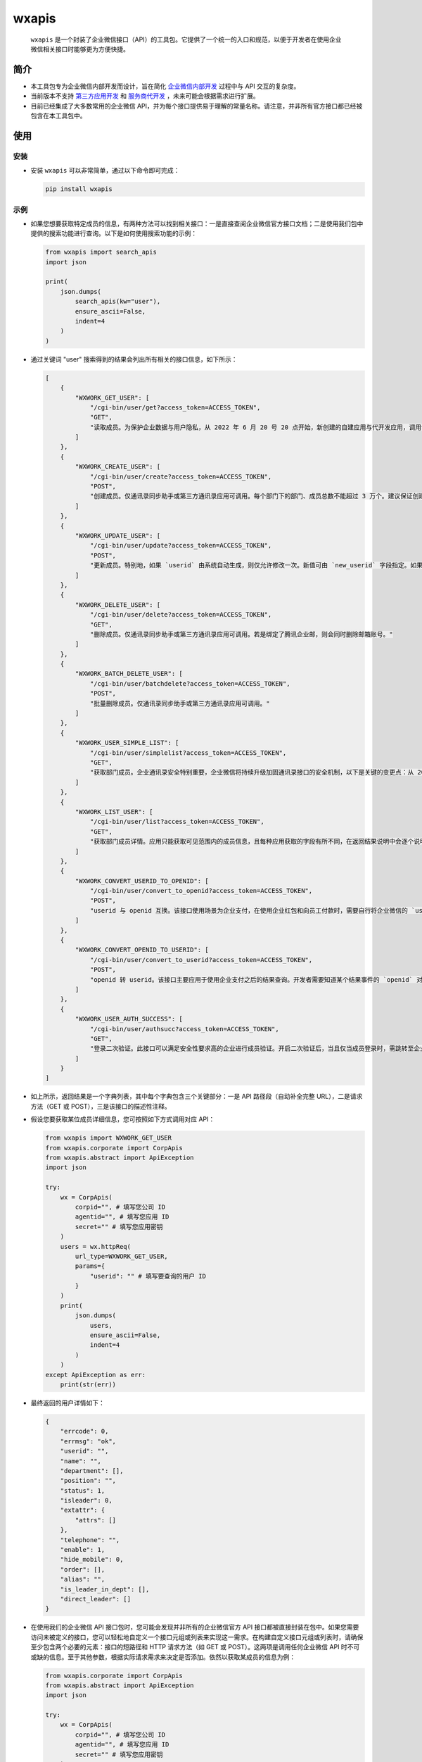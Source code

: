 wxapis
======

  ``wxapis`` 是一个封装了企业微信接口（API）的工具包。它提供了一个统一的入口和规范，以便于开发者在使用企业微信相关接口时能够更为方便快捷。

简介
----

- 本工具包专为企业微信内部开发而设计，旨在简化 `企业微信内部开发 <https://developer.work.weixin.qq.com/document/path/90556>`__ 过程中与 API 交互的复杂度。

- 当前版本不支持 `第三方应用开发 <https://developer.work.weixin.qq.com/document/path/90594>`__ 和 `服务商代开发 <https://developer.work.weixin.qq.com/document/path/97111>`__ ，未来可能会根据需求进行扩展。

- 目前已经集成了大多数常用的企业微信 API，并为每个接口提供易于理解的常量名称。请注意，并非所有官方接口都已经被包含在本工具包中。

使用
----

安装
~~~~

- 安装 ``wxapis`` 可以非常简单，通过以下命令即可完成：

  .. code::

     pip install wxapis

示例
~~~~

- 如果您想要获取特定成员的信息，有两种方法可以找到相关接口：一是直接查阅企业微信官方接口文档；二是使用我们包中提供的搜索功能进行查询。以下是如何使用搜索功能的示例：

  .. code:: bash

     from wxapis import search_apis
     import json

     print(
         json.dumps(
             search_apis(kw="user"),
             ensure_ascii=False,
             indent=4
         )
     )

- 通过关键词 "user" 搜索得到的结果会列出所有相关的接口信息，如下所示：

  .. code:: bash

     [
         {
             "WXWORK_GET_USER": [
                 "/cgi-bin/user/get?access_token=ACCESS_TOKEN",
                 "GET",
                 "读取成员。为保护企业数据与用户隐私，从 2022 年 6 月 20 号 20 点开始，新创建的自建应用与代开发应用，调用该接口时，不再返回以下字段：头像、性别、手机、邮箱、企业邮箱、员工个人二维码、地址，应用需要通过 oauth2 手工授权的方式获取管理员与员工本人授权的字段。"
             ]
         },
         {
             "WXWORK_CREATE_USER": [
                 "/cgi-bin/user/create?access_token=ACCESS_TOKEN",
                 "POST",
                 "创建成员。仅通讯录同步助手或第三方通讯录应用可调用。每个部门下的部门、成员总数不能超过 3 万个。建议保证创建 `department` 对应的部门和创建成员是串行化处理。"
             ]
         },
         {
             "WXWORK_UPDATE_USER": [
                 "/cgi-bin/user/update?access_token=ACCESS_TOKEN",
                 "POST",
                 "更新成员。特别地，如果 `userid` 由系统自动生成，则仅允许修改一次。新值可由 `new_userid` 字段指定。如果创建时企业邮箱为系统默认分配的，则仅允许修改一次，若创建时填入了合规的企业邮箱，则无法修改。仅通讯录同步助手或第三方通讯录应用可调用。注意，每个部门下的部门、成员总数不能超过 3 万个。"
             ]
         },
         {
             "WXWORK_DELETE_USER": [
                 "/cgi-bin/user/delete?access_token=ACCESS_TOKEN",
                 "GET",
                 "删除成员。仅通讯录同步助手或第三方通讯录应用可调用。若是绑定了腾讯企业邮，则会同时删除邮箱账号。"
             ]
         },
         {
             "WXWORK_BATCH_DELETE_USER": [
                 "/cgi-bin/user/batchdelete?access_token=ACCESS_TOKEN",
                 "POST",
                 "批量删除成员。仅通讯录同步助手或第三方通讯录应用可调用。"
             ]
         },
         {
             "WXWORK_USER_SIMPLE_LIST": [
                 "/cgi-bin/user/simplelist?access_token=ACCESS_TOKEN",
                 "GET",
                 "获取部门成员。企业通讯录安全特别重要，企业微信将持续升级加固通讯录接口的安全机制，以下是关键的变更点：从 2022 年 8 月 15 日 10 点开始，\"企业管理后台 - 管理工具 - 通讯录同步\"的新增 IP 将不能再调用此接口，企业可通过 \"获取成员 ID 列表\" 和 \"获取部门 ID 列表\"接口获取 `userid` 和部门 ID 列表。"
             ]
         },
         {
             "WXWORK_LIST_USER": [
                 "/cgi-bin/user/list?access_token=ACCESS_TOKEN",
                 "GET",
                 "获取部门成员详情。应用只能获取可见范围内的成员信息，且每种应用获取的字段有所不同，在返回结果说明中会逐个说明。企业通讯录安全特别重要，企业微信持续升级加固通讯录接口的安全机制，以下是关键的变更点：从 2022 年 6 月 20 号 20 点开始，除通讯录同步以外的基础应用（如客户联系、微信客服、会话存档、日程等），以及新创建的自建应用与代开发应用，调用该接口时，不再返回以下字段：头像、性别、手机、邮箱、企业邮箱、员工个人二维码、地址，应用需要通过 `oauth2` 手工授权的方式获取管理员与员工本人授权的字段。从 2022 年 8 月 15 日 10 点开始，\"企业管理后台 - 管理工具 - 通讯录同步\"的新增 IP 将不能再调用此接口，企业可通过 \"获取成员 ID 列表\" 和 \"获取部门 ID 列表\"接口获取 `userid` 和部门 ID 列表。"
             ]
         },
         {
             "WXWORK_CONVERT_USERID_TO_OPENID": [
                 "/cgi-bin/user/convert_to_openid?access_token=ACCESS_TOKEN",
                 "POST",
                 "userid 与 openid 互换。该接口使用场景为企业支付，在使用企业红包和向员工付款时，需要自行将企业微信的 `userid` 转成 `openid`。注：需要成员使用微信登录企业微信或者关注微信插件（原企业号）才能转成 `openid`；如果是外部联系人，请使用外部联系人 `openid` 转换转换 `openid`。"
             ]
         },
         {
             "WXWORK_CONVERT_OPENID_TO_USERID": [
                 "/cgi-bin/user/convert_to_userid?access_token=ACCESS_TOKEN",
                 "POST",
                 "openid 转 userid。该接口主要应用于使用企业支付之后的结果查询。开发者需要知道某个结果事件的 `openid` 对应企业微信内成员的信息时，可以通过调用该接口进行转换查询。"
             ]
         },
         {
             "WXWORK_USER_AUTH_SUCCESS": [
                 "/cgi-bin/user/authsucc?access_token=ACCESS_TOKEN",
                 "GET",
                 "登录二次验证。此接口可以满足安全性要求高的企业进行成员验证。开启二次验证后，当且仅当成员登录时，需跳转至企业自定义的页面进行验证。验证频率可在设置页面选择。企业在开启二次验证时，必须在管理端填写企业二次验证页面的 url。当成员登录企业微信或关注微信插件（原企业号）进入企业时，会自动跳转到企业的验证页面。在跳转到企业的验证页面时，会带上如下参数：`code=CODE`。企业收到 code 后，使用 \"通讯录同步助手\" 调用接口 \"根据 code 获取成员信息\" 获取成员的 `userid`。"
             ]
         }
     ]

- 如上所示，返回结果是一个字典列表，其中每个字典包含三个关键部分：一是 API 路径段（自动补全完整 URL），二是请求方法（GET 或 POST），三是该接口的描述性注释。

- 假设您要获取某位成员详细信息，您可按照如下方式调用对应 API：

  .. code:: bash

     from wxapis import WXWORK_GET_USER
     from wxapis.corporate import CorpApis
     from wxapis.abstract import ApiException
     import json

     try:
         wx = CorpApis(
             corpid="", # 填写您公司 ID
             agentid="", # 填写您应用 ID
             secret="" # 填写您应用密钥
         )
         users = wx.httpReq(
             url_type=WXWORK_GET_USER,
             params={
                 "userid": "" # 填写要查询的用户 ID
             }
         )
         print(
             json.dumps(
                 users,
                 ensure_ascii=False,
                 indent=4
             )
         )
     except ApiException as err:
         print(str(err))

- 最终返回的用户详情如下：

  .. code:: bash

     {
         "errcode": 0,
         "errmsg": "ok",
         "userid": "",
         "name": "",
         "department": [],
         "position": "",
         "status": 1,
         "isleader": 0,
         "extattr": {
             "attrs": []
         },
         "telephone": "",
         "enable": 1,
         "hide_mobile": 0,
         "order": [],
         "alias": "",
         "is_leader_in_dept": [],
         "direct_leader": []
     }

- 在使用我们的企业微信 API 接口包时，您可能会发现并非所有的企业微信官方 API 接口都被直接封装在包中。如果您需要访问未被定义的接口，您可以轻松地自定义一个接口元组或列表来实现这一需求。在构建自定义接口元组或列表时，请确保至少包含两个必要的元素：接口的短路径和 HTTP 请求方法（如 GET 或 POST）。这两项是调用任何企业微信 API 时不可或缺的信息。至于其他参数，根据实际请求需求来决定是否添加。依然以获取某成员的信息为例：

  .. code:: bash

     from wxapis.corporate import CorpApis
     from wxapis.abstract import ApiException
     import json

     try:
         wx = CorpApis(
             corpid="", # 填写您公司 ID
             agentid="", # 填写您应用 ID
             secret="" # 填写您应用密钥
         )
         users = wx.httpReq(
             # 使用元组或者列表，且前两项元素的内容固定，即请求短路径和请求方法
             url_type=(
                 "/cgi-bin/user/get?access_token=ACCESS_TOKEN",
                 "GET"
             ),
             params={
                 "userid": "" # 填写要查询的用户 ID
             }
         )
         print(
             json.dumps(
                 users,
                 ensure_ascii=False,
                 indent=4
             )
         )
     except ApiException as err:
         print(str(err))

- 最终返回的用户详情如下：

  .. code:: bash

     {
         "errcode": 0,
         "errmsg": "ok",
         "userid": "",
         "name": "",
         "department": [],
         "position": "",
         "status": 1,
         "isleader": 0,
         "extattr": {
             "attrs": []
         },
         "telephone": "",
         "enable": 1,
         "hide_mobile": 0,
         "order": [],
         "alias": "",
         "is_leader_in_dept": [],
         "direct_leader": []
     }

高级
~~~~

- 除标准 API 调用外，本工具包还提供了执行特定操作例如向某个应用发送消息等高级功能。安装本工具包后，在系统路径中将自动添加一个专门命令以便发送消息至企业微信应用。如下所示：

  .. code:: 

     $ which smsg
     /d/Python/Python38/Scripts/smsg

     $ smsg --help
     usage: smsg.py [-h] -c CORPID -s SECRET -i AGENTID -m MESSAGE [-a FIELD] [-f {json,yaml}]
                [-l {DEBUG,INFO,WARNING,ERROR,CRITICAL}]

     发送企业微信内部应用消息。

     optional arguments:
       -h, --help            显示此帮助信息并退出。
       -c CORPID, --corpid CORPID
                             企业微信的企业 id。可以在企业微信管理后台获取此 id。此选项为必须选项。
       -s SECRET, --secret SECRET
                             与企业微信内应用关联的 secret。secret 用于验证身份并加密通讯过程，可在企业微信管理后台找到。此选项为必须选项。
       -i AGENTID, --agentid AGENTID
                             企业微信内应用的 agent id，代表了应用实体，在企业微信中唯一标识一个应用。请确保传入正确的 agent id。此选项为必须选项。
       -m MESSAGE, --message MESSAGE
                             要发送给企业微信应用的消息文本内容。此选项为必须选项。
       -a FIELD, --field FIELD
                             消息体字段，格式为 "k=v"，添加或覆盖参数 `message` 中字段的值，例如 "-a text.content=xxx"。此选 项为可选选项。
       -f {json,yaml}, --format {json,yaml}
                             定义参数 `message` 文本内容的解析格式，默认为 "json"。此选项为可选选项。
       -l {DEBUG,INFO,WARNING,ERROR,CRITICAL}, --level {DEBUG,INFO,WARNING,ERROR,CRITICAL}
                             设置输出日志级别，默认为 "INFO"，在命令行传入时不区分大小写，比如传入 "DEBUG" 和传入 "debug" 一 样。此选项为可选选项。

- 根据命令行参数指南，您可以轻松地通过相应命令向企业微信中发送消息：

  .. code:: 

     PS E:\PycharmProjects\self\wxapis> smsg --corpid "" --agentid "" --secret "" --message '{\"touser\": \"\", \"agentid\": "", \"msgtype\": \"text\", \"text\": {\"content\": \"这是测试！\"}, \"safe\": 0, \"enable_id_trans\":0, \"enable_duplicate_check\": 0}' -a "text.content=test!!!"
     INFO:root:发送消息[{'touser': '', 'agentid': '', 'msgtype': 'text', 'text': {'content': 'test!!!'}, 'safe': 0, 'enable_id_trans': 0, 'enable_duplicate_check': 0}]。
     INFO:root:任务是否执行："True"。

- 如果您需要审查消息发送详情，请确保设置合适的日志级别以便获得详细输出：

  .. code:: 

     PS E:\PycharmProjects\self\wxapis> smsg --corpid "" --agentid "" --secret "" --message '{\"touser\": \"\", \"agentid\": "", \"msgtype\": \"text\", \"text\": {\"content\": \"这是测试！\"}, \"safe\": 0, \"enable_id_trans\":0, \"enable_duplicate_check\": 0}' -a "text.content=test!!!" --level debug
     DEBUG:root:Namespace(agentid='', corpid='', field=['text.content=test!!!'], format='json', level='DEBUG', message='{"touser": "", "agentid": '', "msgtype": "text", "text": {"content": "这是测试！"}, "safe": 0, "enable_id_trans":0, "enable_duplicate_check": 0}', secret='_NWRfJALi2GjetR5T16TKxGfoDbW_Kn7JSCRmlu9bdg')
     DEBUG:urllib3.connectionpool:Starting new HTTPS connection (1): qyapi.weixin.qq.com:443
     DEBUG:urllib3.connectionpool:https://qyapi.weixin.qq.com:443 "POST /cgi-bin/message/send?access_token=VT_k-oClNcutPBPakcgJR_DTingIjpsKtbzE9P-_7FrEKaWEN_8BIpw3tXcJXOQ2rdrIeddbznx7knZI0M3H2ZrWYSBlbNJflXY26LwL-FhJxWiF621ClCvOba5r4jK4olAQ7vMkPmqWvDkO784JEUkDyaDiT_vDS_64q2Zsg4CAHAoAn4MXbZEVxs6OA4-wdc9zuadiryUGW-7gSQaXwQ HTTP/11" 200 124
     INFO:root:发送消息[{'touser': '', 'agentid': '', 'msgtype': 'text', 'text': {'content': 'test!!!'}, 'safe': 0, 'enable_id_trans': 0, 'enable_duplicate_check': 0}]。
     INFO:root:任务是否执行："True"。
